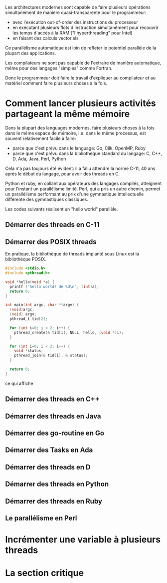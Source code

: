 Les architectures modernes sont capable de faire plusieurs opérations
simultanément de manière quasi-transparente pour le programmeur:
- avec l'exécution out-of-order des instructions du processeur
- en exécutant plusieurs flots d'instruction simultanément pour
  recouvrir les temps d'accès à la RAM ("l'hyperthreading" pour Intel)
- en faisant des calculs vectoriels

Ce parallélisme automatique est loin de refleter le potentiel
parallèle de la plupart des applications.

Les compilateurs ne sont pas capable de l'extraire de manière
automatique, même pour des langages "simples" comme Fortran.

Donc le programmeur doit faire le travail d'expliquer au compilateur
et au matériel comment faire plusieurs choses à la fois.

* Comment lancer plusieurs activités partageant la même mémoire

  Dans la plupart des languages modernes, faire plusieurs choses à la
  fois dans le même espace de mémoire, i.e. dans le même processus, est
  souvent relativement facile à faire:
  - parce que c'est prévu dans le language: Go, Cilk, OpenMP, Ruby
  - parce que c'est prévu dans la bibliothèque standard du langage: C,
    C++, D, Ada, Java, Perl, Python

  Cela n'a pas toujours été évident: il a fallu attendre la norme
  C-11, 40 ans après le début du langage, pour avoir des threads en C.

  Python et ruby, en collant aux opérateurs des langages compilés,
  atteignent pour l'instant un parallélisme limité. Perl, qui a pris
  un autre chemin, permet un parallélisme performant au prix d'une
  gymnastique intellectuelle différente des gymnastiques classiques.

  Les codes suivants réalisent un "hello world" parallèle.

** Démarrer des threads en C-11

** Démarrer des POSIX threads
   En pratique, la bibliothèque de threads implanté sous Linux est la
   bibliothèque POSIX.

#+NAME: startC99
#+BEGIN_SRC C :exports both
  #include <stdio.h>
  #include <pthread.h>

  void *hello(void *a) {
    printf ("hello world! de %d\n", (int)a);
    return 0;
  }

  int main(int argc, char **argv) {
    (void)argc;
    (void) argv;
    pthread_t tid[2];

    for (int i=0; i < 2; i++) {
      pthread_create(& tid[i], NULL, hello, (void *)i);
    }

    for (int i=0; i < 2; i++) {
      void *status;
      pthread_join(& tid[i], & status);
    }

    return 0;
  }
#+END_SRC

ce qui affiche

#+RESULTS startC99

** Démarrer des threads en C++

** Démarrer des threads en Java

** Démarrer des go-routine en Go

** Démarrer des Tasks en Ada

** Démarrer des threads en D

** Démarrer des threads en Python

** Démarrer des threads en Ruby

** Le parallélisme en Perl


* Incrémenter une variable à plusieurs threads


* La section critique
